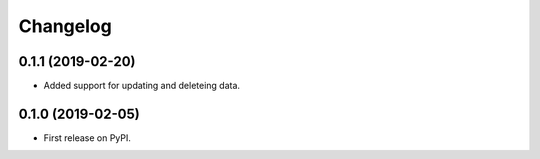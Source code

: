 
Changelog
=========

0.1.1 (2019-02-20)
------------------

* Added support for updating and deleteing data.

0.1.0 (2019-02-05)
------------------

* First release on PyPI.
